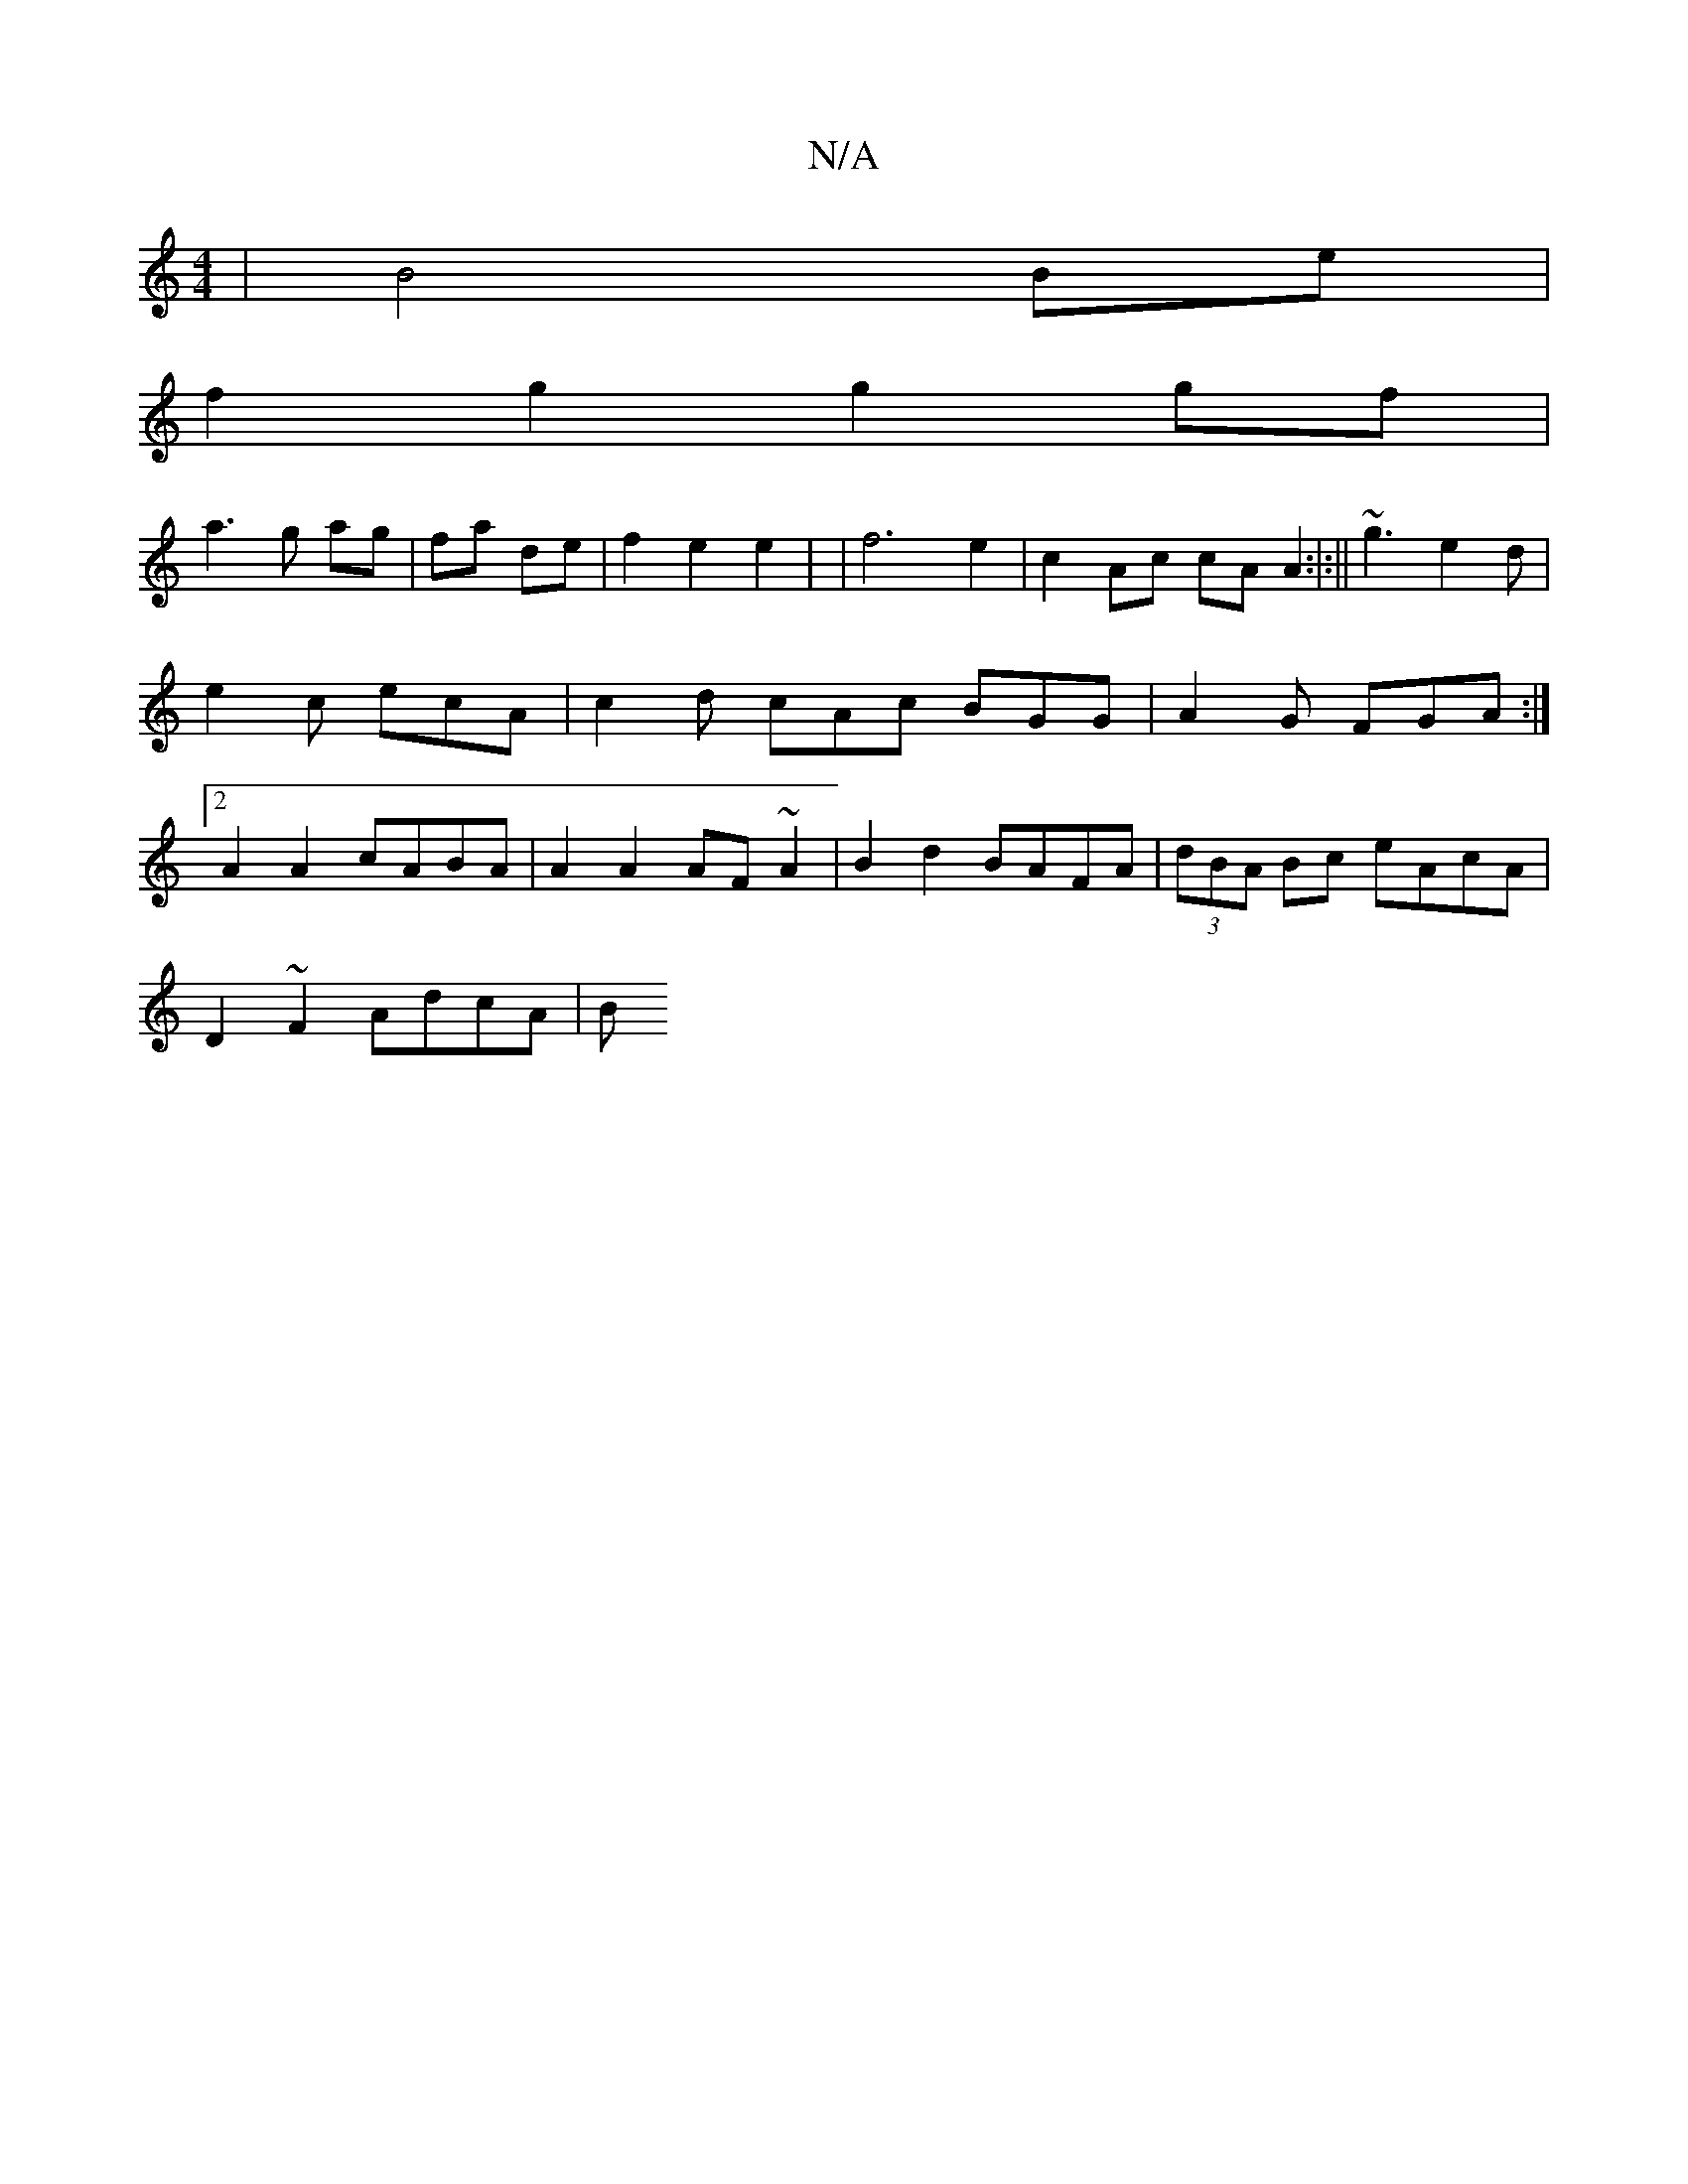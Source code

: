 X:1
T:N/A
M:4/4
R:N/A
K:Cmajor
4 | B4 Be |
f2 g2 g2 gf |
a3 g ag | fa de | f2 e2 e2 | | f6 e2 | c2 Ac cA A2:|:|| ~g3 e2 d |
e2c ecA | c2 d cAc BGG| A2 G FGA :|
[2 A2A2 cABA | A2 A2 AF ~A2 | B2 d2 BAFA | (3dBA Bc eAcA |
D2~F2 AdcA|B
